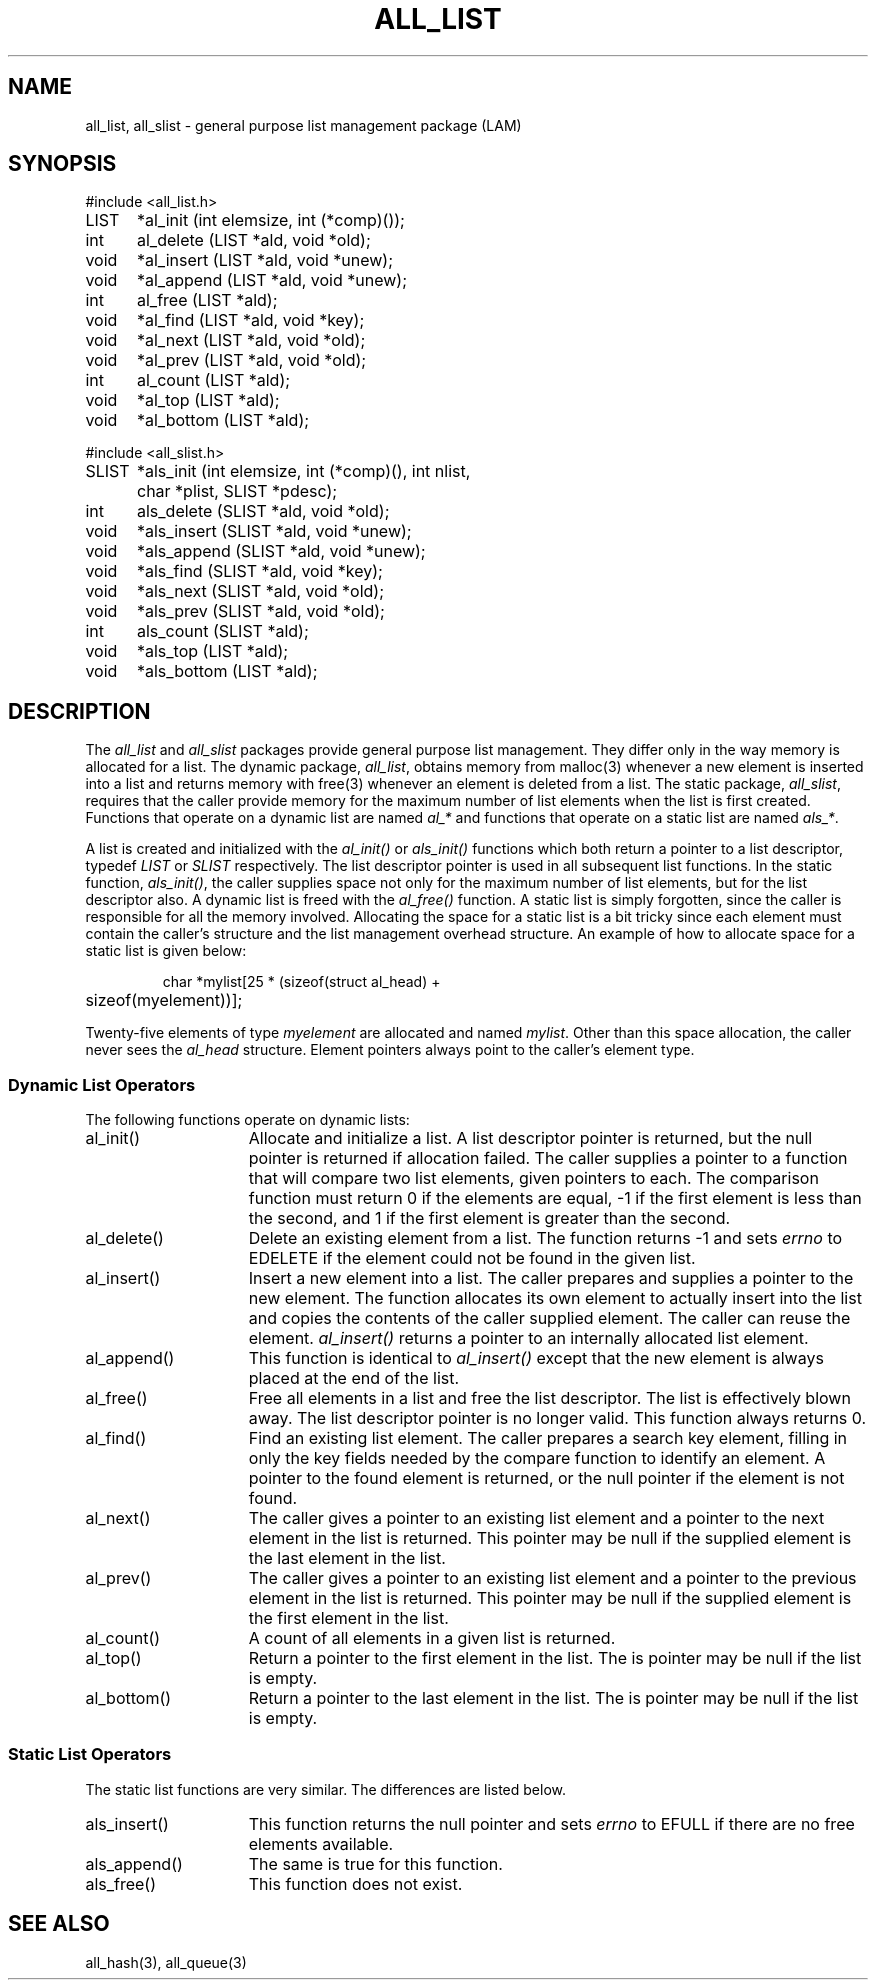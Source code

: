 .TH ALL_LIST 3 "July, 2007" "LAM 7.1.4" "LAM INTERNALS"
.SH NAME
all_list, all_slist \- general purpose list management package (LAM)
.SH SYNOPSIS
.nf
.ta .75i 1.25i
#include <all_list.h>

LIST	*al_init (int elemsize, int (*comp)());
int	al_delete (LIST *ald, void *old);
void	*al_insert (LIST *ald, void *unew);
void	*al_append (LIST *ald, void *unew);
int	al_free (LIST *ald);
void	*al_find (LIST *ald, void *key);
void	*al_next (LIST *ald, void *old);
void	*al_prev (LIST *ald, void *old);
int	al_count (LIST *ald);
void	*al_top (LIST *ald);
void	*al_bottom (LIST *ald);

#include <all_slist.h>

SLIST	*als_init (int elemsize, int (*comp)(), int nlist,
		char *plist, SLIST *pdesc);
int	als_delete (SLIST *ald, void *old);
void	*als_insert (SLIST *ald, void *unew);
void	*als_append (SLIST *ald, void *unew);
void	*als_find (SLIST *ald, void *key);
void	*als_next (SLIST *ald, void *old);
void	*als_prev (SLIST *ald, void *old);
int	als_count (SLIST *ald);
void	*als_top (LIST *ald);
void	*als_bottom (LIST *ald);
.fi
.SH DESCRIPTION
The
.I all_list
and
.I all_slist
packages provide general purpose list management.
They differ only in the way memory is allocated for a list.
The dynamic package,
.IR all_list ,
obtains memory from malloc(3) whenever a new element
is inserted into a list and returns memory with free(3)
whenever an element is deleted from a list.
The static package,
.IR all_slist ,
requires that the caller provide memory for the maximum number of
list elements when the list is first created.
Functions that operate on a dynamic list are named
.I al_*
and functions that operate on a static list are named
.IR als_* .
.PP
A list is created and initialized with the
.I al_init()
or
.I als_init()
functions which both return a pointer to a list descriptor, typedef
.I LIST
or
.I SLIST
respectively.
The list descriptor pointer is used in all subsequent list functions.
In the static function,
.IR als_init() ,
the caller supplies space not only for the maximum number of list
elements, but for the list descriptor also.
A dynamic list is freed with the
.I al_free()
function.
A static list is simply forgotten, since the caller is responsible
for all the memory involved.
Allocating the space for a static list is a bit tricky since
each element must contain the caller's structure and the list
management overhead structure.
An example of how to allocate space for a static list is given below:
.PP
.RS
.nf
char *mylist[25 * (sizeof(struct al_head) +
	sizeof(myelement))];
.fi
.RE
.PP
Twenty-five elements of type
.I myelement
are allocated and named
.IR mylist .
Other than this space allocation, the caller never sees the
.I al_head
structure.
Element pointers always point to the caller's element type.
.SS Dynamic List Operators
The following functions operate on dynamic lists:
.TP 15
al_init()
Allocate and initialize a list.
A list descriptor pointer is returned, but the null pointer
is returned if allocation failed.
The caller supplies a pointer to a function that will compare two
list elements, given pointers to each.
The comparison function must return 0 if the elements are equal,
-1 if the first element is less than the second, and
1 if the first element is greater than the second.
.TP
al_delete()
Delete an existing element from a list.
The function returns -1 and sets
.I errno
to EDELETE if the element could not be found in the given list.
.TP
al_insert()
Insert a new element into a list.
The caller prepares and supplies a pointer to the new element.
The function allocates its own element to actually insert into the
list and copies the contents of the caller supplied element.
The caller can reuse the element.
.I al_insert()
returns a pointer to an internally allocated list element.
.TP
al_append()
This function is identical to
.I al_insert()
except that the new element is always placed at the end of the list.
.TP
al_free()
Free all elements in a list and free the list descriptor.
The list is effectively blown away.
The list descriptor pointer is no longer valid.
This function always returns 0.
.TP
al_find()
Find an existing list element.
The caller prepares a search key element, filling in only the
key fields needed by the compare function to identify an element.
A pointer to the found element is returned, or the null pointer
if the element is not found.
.TP
al_next()
The caller gives a pointer to an existing list element and a
pointer to the next element in the list is returned.
This pointer may be null if the supplied element is the last
element in the list.
.TP
al_prev()
The caller gives a pointer to an existing list element and a
pointer to the previous element in the list is returned.
This pointer may be null if the supplied element is the first
element in the list.
.TP
al_count()
A count of all elements in a given list is returned.
.TP
al_top()
Return a pointer to the first element in the list.
The is pointer may be null if the list is empty.
.TP
al_bottom()
Return a pointer to the last element in the list.
The is pointer may be null if the list is empty.
.SS Static List Operators
.PP
The static list functions are very similar.
The differences are listed below.
.TP 15
als_insert()
This function returns the null pointer and sets
.I errno
to EFULL if there are no free elements available.
.TP
als_append()
The same is true for this function.
.TP
als_free()
This function does not exist.
.SH SEE ALSO
all_hash(3), all_queue(3)
